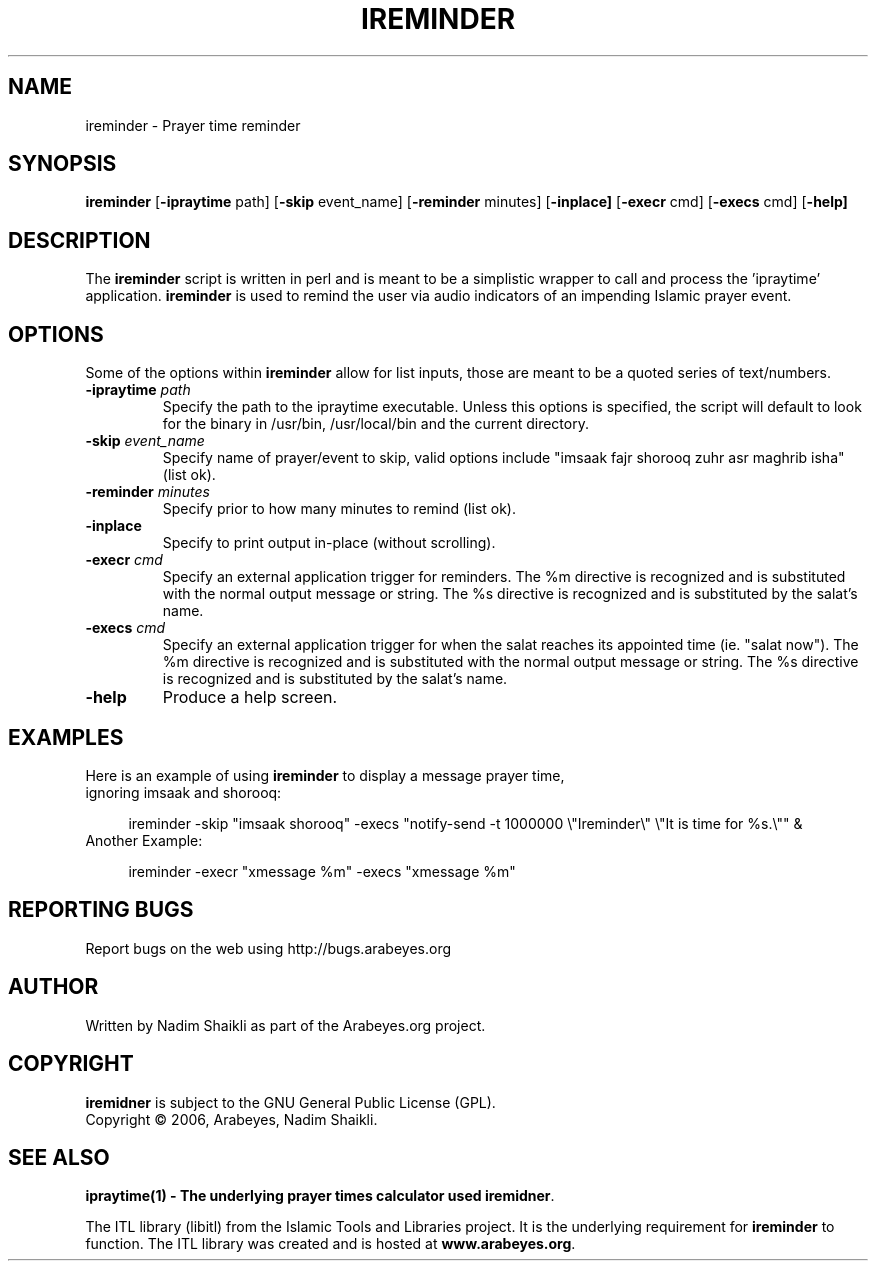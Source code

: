 .\" -*- nroff -*-
.\" $Id: ireminder.1 11579 2010-05-06 13:59:19Z thamer $
.\"
.\" NOTE: Please adjust .TH date whenever modifying the manpage.
.\"
.TH IREMINDER "1" "May 01, 2010" "ireminder" "User Commands"
.\"
.SH NAME
ireminder \- Prayer time reminder
.\"
.SH SYNOPSIS
.B ireminder
.RB [ \-ipraytime
.RI     path]
.RB [ \-skip
.RI     event_name]
.RB [ \-reminder
.RI     minutes]
.RB [ \-inplace]
.RB [ \-execr
.RI     cmd]
.RB [ \-execs
.RI     cmd]
.RB [ \-help]
.SH DESCRIPTION
The \fBireminder\fR script is written in perl and is meant to be a simplistic
wrapper to call and process the 'ipraytime' application.  \fBireminder\fR is
used to remind the user via audio indicators of an impending Islamic prayer
event.
.SH OPTIONS
Some of the options within \fBireminder\fR allow for list inputs, those
are meant to be a quoted series of text/numbers.
.TP
.B \-ipraytime \fIpath\fR
Specify the path to the ipraytime executable.  Unless this options is
specified, the script will default to look for the binary in /usr/bin,
/usr/local/bin and the current directory.
.TP
.B \-skip \fIevent_name\fR
Specify name of prayer/event to skip, valid options include "imsaak
fajr shorooq zuhr asr maghrib isha" (list ok).
.TP
.B \-reminder \fIminutes\fR
Specify prior to how many minutes to remind (list ok).
.TP
.B \-inplace
Specify to print output in-place (without scrolling).
.TP
.B \-execr \fIcmd\fR
Specify an external application trigger for reminders.  The %m
directive is recognized and is substituted with the normal output
message or string.  The %s directive is recognized and is
substituted by the salat's name.
.TP
.B \-execs \fIcmd\fR
Specify an external application trigger for when the salat reaches
its appointed time (ie. "salat now").  The %m directive is
recognized and is substituted with the normal output message or
string.  The %s directive is recognized and is substituted by the
salat's name.
.TP
.B \-help
Produce a help screen.
.SH "EXAMPLES"
.TP 4
Here is an example of using \fBireminder\fR to display a message prayer time, ignoring imsaak and shorooq:
.nf

ireminder \-skip "imsaak shorooq" \-execs "notify\-send \-t 1000000 \\"Ireminder\\" \\"It is time for %s.\\"" &

.TP 4
Another Example:
.nf

ireminder -execr "xmessage %m" -execs "xmessage %m"

.fi
.SH REPORTING BUGS
Report bugs on the web using http://bugs.arabeyes.org
.SH AUTHOR
Written by Nadim Shaikli as part of the Arabeyes.org project.
.SH COPYRIGHT
\fBiremidner\fR is subject to the GNU General Public License (GPL).
.br
Copyright \(co 2006, Arabeyes, Nadim Shaikli.
.SH "SEE ALSO"
\fBipraytime(1) \- The underlying prayer times calculator used \fBiremidner\fR.
.PP
The ITL library (libitl) from the Islamic Tools and Libraries project.
It is the underlying requirement for \fBireminder\fR to function.  The
ITL library was created and is hosted at \fBwww.arabeyes.org\fR.
